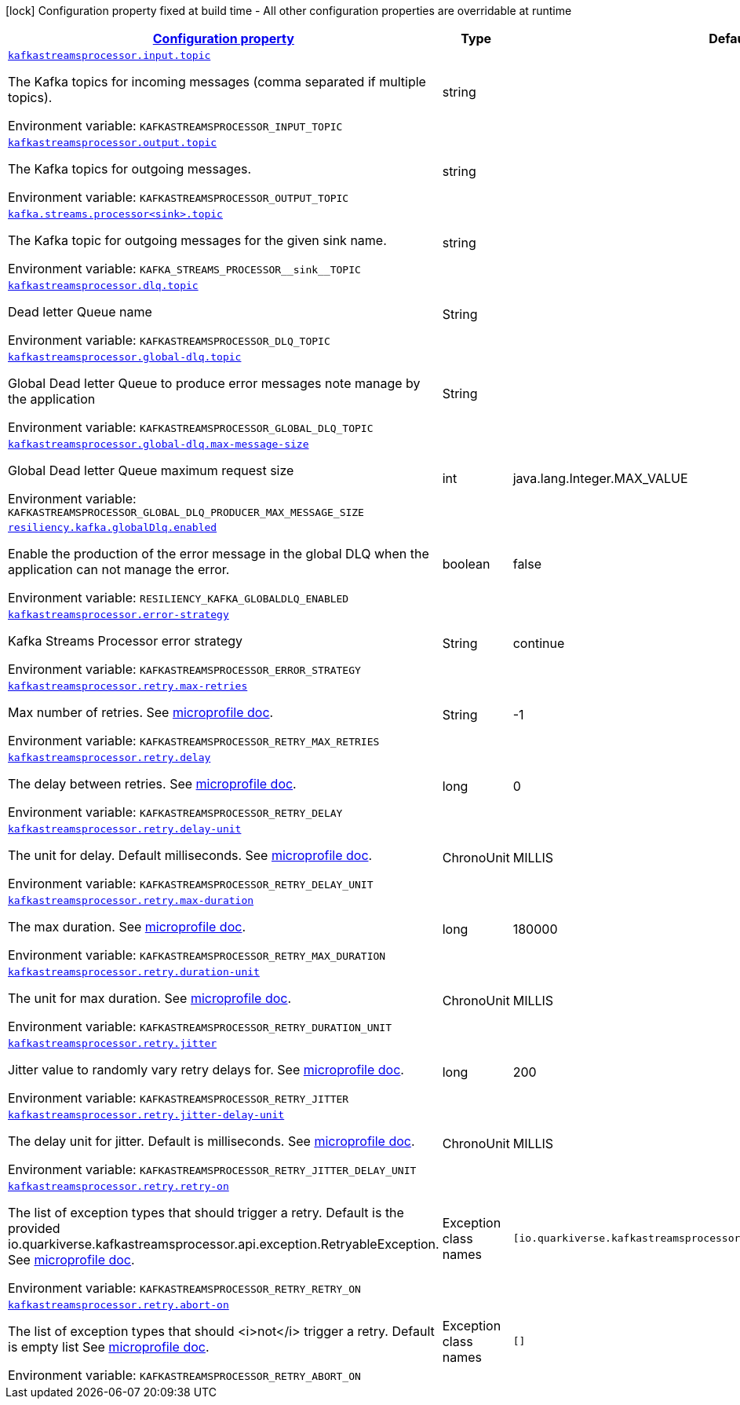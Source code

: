 :retryLink: https://download.eclipse.org/microprofile/microprofile-fault-tolerance-3.0/microprofile-fault-tolerance-spec-3.0.html#retry
:summaryTableId: kafka-streams-processor-configuration-keys
[.configuration-legend]
icon:lock[title=Fixed at build time] Configuration property fixed at build time - All other configuration properties are overridable at runtime
[.configuration-reference.searchable, cols="80,.^10,.^10"]
|===

h|[[kafka-streams-processor-configuration-keys]]link:#kafka-streams-processor-configuration-keys[Configuration property]

h|Type
h|Default

a| [[kafka-streams-processor-configuration-keys_kafkastreamsprocessor.input.topic]]`link:#kafka-streams-processor-configuration-keys_kafkastreamsprocessor.input.topic[kafkastreamsprocessor.input.topic]`


[.description]
--
The Kafka topics for incoming messages (comma separated if multiple topics).

ifdef::add-copy-button-to-env-var[]
Environment variable: env_var_with_copy_button:+++KAFKASTREAMSPROCESSOR_INPUT_TOPIC+++[]
endif::add-copy-button-to-env-var[]
ifndef::add-copy-button-to-env-var[]
Environment variable: `+++KAFKASTREAMSPROCESSOR_INPUT_TOPIC+++`
endif::add-copy-button-to-env-var[]
-- a| string
|

a| [[kafka-streams-processor-configuration-keys_kafkastreamsprocessor.output.topic]]`link:#kafka-streams-processor-configuration-keys_kafkastreamsprocessor.output.topic[kafkastreamsprocessor.output.topic]`

[.description]
--
The Kafka topics for outgoing messages.

ifdef::add-copy-button-to-env-var[]
Environment variable: env_var_with_copy_button:+++KAFKASTREAMSPROCESSOR_OUTPUT_TOPIC+++[]
endif::add-copy-button-to-env-var[]
ifndef::add-copy-button-to-env-var[]
Environment variable: `+++KAFKASTREAMSPROCESSOR_OUTPUT_TOPIC+++`
endif::add-copy-button-to-env-var[]
-- a| string
|

a| [[kafka-streams-processor-configuration-keys_kafka.streams.processor-sink-topic]]`link:#kafka-streams-processor-configuration-keys_kafka.streams.processor-sink-topic[kafka.streams.processor<sink>.topic]`

[.description]
--
The Kafka topic for outgoing messages for the given sink name.

ifdef::add-copy-button-to-env-var[]
Environment variable: env_var_with_copy_button:+++KAFKA_STREAMS_PROCESSOR__sink__TOPIC+++[]
endif::add-copy-button-to-env-var[]
ifndef::add-copy-button-to-env-var[]
Environment variable: `+++KAFKA_STREAMS_PROCESSOR__sink__TOPIC+++`
endif::add-copy-button-to-env-var[]
--| string
|

a| [[kafka-streams-processor-configuration-keys_kafkastreamsprocessor.dlq.topic]]`link:#kafka-streams-processor-configuration-keys_kafkastreamsprocessor.dlq.topic[kafkastreamsprocessor.dlq.topic]`

[.description]
--

Dead letter Queue name

ifdef::add-copy-button-to-env-var[]
Environment variable: env_var_with_copy_button:+++KAFKASTREAMSPROCESSOR_DLQ_TOPIC+++[]
endif::add-copy-button-to-env-var[]
ifndef::add-copy-button-to-env-var[]
Environment variable: `+++KAFKASTREAMSPROCESSOR_DLQ_TOPIC+++`
endif::add-copy-button-to-env-var[]
--| String
|

a| [[kafka-streams-processor-configuration-keys_kafkastreamsprocessor.global-dlq.topic]]`link:#kafka-streams-processor-configuration-keys_kafkastreamsprocessor.global-dlq.topic[kafkastreamsprocessor.global-dlq.topic]`

[.description]
--

Global Dead letter Queue to produce error messages note manage by the application

ifdef::add-copy-button-to-env-var[]
Environment variable: env_var_with_copy_button:+++KAFKASTREAMSPROCESSOR_GLOBAL_DLQ_TOPIC+++[]
endif::add-copy-button-to-env-var[]
ifndef::add-copy-button-to-env-var[]
Environment variable: `+++KAFKASTREAMSPROCESSOR_GLOBAL_DLQ_TOPIC+++`
endif::add-copy-button-to-env-var[]
--| String
|

a| [[kafka-streams-processor-configuration-keys_kafkastreamsprocessor.global-dlq.max-message-size]]`link:#kafka-streams-processor-configuration-keys_kafkastreamsprocessor.global-dlq.max-message-size[kafkastreamsprocessor.global-dlq.max-message-size]`

[.description]
--

Global Dead letter Queue maximum request size

ifdef::add-copy-button-to-env-var[]
Environment variable: env_var_with_copy_button:+++KAFKASTREAMSPROCESSOR_GLOBAL_DLQ_PRODUCER_MAX_MESSAGE_SIZE+++[]
endif::add-copy-button-to-env-var[]
ifndef::add-copy-button-to-env-var[]
Environment variable: `+++KAFKASTREAMSPROCESSOR_GLOBAL_DLQ_PRODUCER_MAX_MESSAGE_SIZE+++`
endif::add-copy-button-to-env-var[]
--| int
| java.lang.Integer.MAX_VALUE

a| [[kafka-streams-processor-configuration-keys_resiliency.kafka.globalDlq.enabled]]`link:#kafka-streams-processor-configuration-keys_resiliency.kafka.globalDlq.enabled[resiliency.kafka.globalDlq.enabled]`

[.description]
--
Enable the production of the error message in the global DLQ when the application can not manage the error.

ifdef::add-copy-button-to-env-var[]
Environment variable: env_var_with_copy_button:+++RESILIENCY_KAFKA_GLOBALDLQ_ENABLED+++[]
endif::add-copy-button-to-env-var[]
ifndef::add-copy-button-to-env-var[]
Environment variable: `+++RESILIENCY_KAFKA_GLOBALDLQ_ENABLED+++`
endif::add-copy-button-to-env-var[]
--| boolean
| false

a| [[kafka-streams-processor-configuration-keys_kafkastreamsprocessor.error-strategy]]`link:#kafka-streams-processor-configuration-keys_kafkastreamsprocessor.error-strategy[kafkastreamsprocessor.error-strategy]`

[.description]
--

Kafka Streams Processor error strategy

ifdef::add-copy-button-to-env-var[]
Environment variable: env_var_with_copy_button:+++KAFKASTREAMSPROCESSOR_ERROR_STRATEGY+++[]
endif::add-copy-button-to-env-var[]
ifndef::add-copy-button-to-env-var[]
Environment variable: `+++KAFKASTREAMSPROCESSOR_ERROR_STRATEGY+++`
endif::add-copy-button-to-env-var[]
--| String
| continue

a| [[kafka-streams-processor-configuration-keys_kafkastreamsprocessor.retry.max-retries]]`link:#kafka-streams-processor-configuration-keys_kafkastreamsprocessor.retry.max-retries[kafkastreamsprocessor.retry.max-retries]`

[.description]
--

Max number of retries. See {retryLink}[microprofile doc].

ifdef::add-copy-button-to-env-var[]
Environment variable: env_var_with_copy_button:+++KAFKASTREAMSPROCESSOR_RETRY_MAX_RETRIES+++[]
endif::add-copy-button-to-env-var[]
ifndef::add-copy-button-to-env-var[]
Environment variable: `+++KAFKASTREAMSPROCESSOR_RETRY_MAX_RETRIES+++`
endif::add-copy-button-to-env-var[]
--| String
| -1

a| [[kafka-streams-processor-configuration-keys_kafkastreamsprocessor.retry.delay]]`link:#kafka-streams-processor-configuration-keys_kafkastreamsprocessor.retry.delay[kafkastreamsprocessor.retry.delay]`

[.description]
--

The delay between retries. See {retryLink}[microprofile doc].

ifdef::add-copy-button-to-env-var[]
Environment variable: env_var_with_copy_button:+++KAFKASTREAMSPROCESSOR_RETRY_DELAY+++[]
endif::add-copy-button-to-env-var[]
ifndef::add-copy-button-to-env-var[]
Environment variable: `+++KAFKASTREAMSPROCESSOR_RETRY_DELAY+++`
endif::add-copy-button-to-env-var[]
--| long
| 0

a| [[kafka-streams-processor-configuration-keys_kafkastreamsprocessor.retry.delay-unit]]`link:#kafka-streams-processor-configuration-keys_kafkastreamsprocessor.retry.delay-unit[kafkastreamsprocessor.retry.delay-unit]`

[.description]
--

The unit for delay. Default milliseconds. See {retryLink}[microprofile doc].

ifdef::add-copy-button-to-env-var[]
Environment variable: env_var_with_copy_button:+++KAFKASTREAMSPROCESSOR_RETRY_DELAY_UNIT+++[]
endif::add-copy-button-to-env-var[]
ifndef::add-copy-button-to-env-var[]
Environment variable: `+++KAFKASTREAMSPROCESSOR_RETRY_DELAY_UNIT+++`
endif::add-copy-button-to-env-var[]
--| ChronoUnit
| MILLIS

a| [[kafka-streams-processor-configuration-keys_kafkastreamsprocessor.retry.max-duration]]`link:#kafka-streams-processor-configuration-keys_kafkastreamsprocessor.retry.max-duration[kafkastreamsprocessor.retry.max-duration]`

[.description]
--

The max duration. See {retryLink}[microprofile doc].

ifdef::add-copy-button-to-env-var[]
Environment variable: env_var_with_copy_button:+++KAFKASTREAMSPROCESSOR_RETRY_MAX_DURATION+++[]
endif::add-copy-button-to-env-var[]
ifndef::add-copy-button-to-env-var[]
Environment variable: `+++KAFKASTREAMSPROCESSOR_RETRY_MAX_DURATION+++`
endif::add-copy-button-to-env-var[]
--| long
| 180000

a| [[kafka-streams-processor-configuration-keys_kafkastreamsprocessor.retry.duration-unit]]`link:#kafka-streams-processor-configuration-keys_kafkastreamsprocessor.retry.duration-unit[kafkastreamsprocessor.retry.duration-unit]`

[.description]
--

The unit for max duration. See {retryLink}[microprofile doc].

ifdef::add-copy-button-to-env-var[]
Environment variable: env_var_with_copy_button:+++KAFKASTREAMSPROCESSOR_RETRY_DURATION_UNIT+++[]
endif::add-copy-button-to-env-var[]
ifndef::add-copy-button-to-env-var[]
Environment variable: `+++KAFKASTREAMSPROCESSOR_RETRY_DURATION_UNIT+++`
endif::add-copy-button-to-env-var[]
--| ChronoUnit
| MILLIS

a| [[kafka-streams-processor-configuration-keys_kafkastreamsprocessor.retry.jitter]]`link:#kafka-streams-processor-configuration-keys_kafkastreamsprocessor.retry.jitter[kafkastreamsprocessor.retry.jitter]`

[.description]
--

Jitter value to randomly vary retry delays for. See {retryLink}[microprofile doc].

ifdef::add-copy-button-to-env-var[]
Environment variable: env_var_with_copy_button:+++KAFKASTREAMSPROCESSOR_RETRY_JITTER+++[]
endif::add-copy-button-to-env-var[]
ifndef::add-copy-button-to-env-var[]
Environment variable: `+++KAFKASTREAMSPROCESSOR_RETRY_JITTER+++`
endif::add-copy-button-to-env-var[]
--| long
| 200

a| [[kafka-streams-processor-configuration-keys_kafkastreamsprocessor.retry.jitter-delay-unit]]`link:#kafka-streams-processor-configuration-keys_kafkastreamsprocessor.retry.jitter-delay-unit[kafkastreamsprocessor.retry.jitter-delay-unit]`

[.description]
--

The delay unit for jitter. Default is milliseconds. See {retryLink}[microprofile doc].

ifdef::add-copy-button-to-env-var[]
Environment variable: env_var_with_copy_button:+++KAFKASTREAMSPROCESSOR_RETRY_JITTER_DELAY_UNIT+++[]
endif::add-copy-button-to-env-var[]
ifndef::add-copy-button-to-env-var[]
Environment variable: `+++KAFKASTREAMSPROCESSOR_RETRY_JITTER_DELAY_UNIT+++`
endif::add-copy-button-to-env-var[]
--| ChronoUnit
| MILLIS

a| [[kafka-streams-processor-configuration-keys_kafkastreamsprocessor.retry.retry-on]]`link:#kafka-streams-processor-configuration-keys_kafkastreamsprocessor.retry.retry-on[kafkastreamsprocessor.retry.retry-on]`

[.description]
--

The list of exception types that should trigger a retry.
Default is the provided io.quarkiverse.kafkastreamsprocessor.api.exception.RetryableException.
See {retryLink}[microprofile doc].

ifdef::add-copy-button-to-env-var[]
Environment variable: env_var_with_copy_button:+++KAFKASTREAMSPROCESSOR_RETRY_RETRY_ON+++[]
endif::add-copy-button-to-env-var[]
ifndef::add-copy-button-to-env-var[]
Environment variable: `+++KAFKASTREAMSPROCESSOR_RETRY_RETRY_ON+++`
endif::add-copy-button-to-env-var[]
--| Exception class names
| `[io.quarkiverse.kafkastreamsprocessor.api.exception.RetryableException]`

a| [[kafka-streams-processor-configuration-keys_kafkastreamsprocessor.retry.abort-on]]`link:#kafka-streams-processor-configuration-keys_kafkastreamsprocessor.retry.abort-on[kafkastreamsprocessor.retry.abort-on]`

[.description]
--

The list of exception types that should <i>not</i> trigger a retry.
Default is empty list
See {retryLink}[microprofile doc].

ifdef::add-copy-button-to-env-var[]
Environment variable: env_var_with_copy_button:+++KAFKASTREAMSPROCESSOR_RETRY_ABORT_ON+++[]
endif::add-copy-button-to-env-var[]
ifndef::add-copy-button-to-env-var[]
Environment variable: `+++KAFKASTREAMSPROCESSOR_RETRY_ABORT_ON+++`
endif::add-copy-button-to-env-var[]
--| Exception class names
| `[]`

|===
